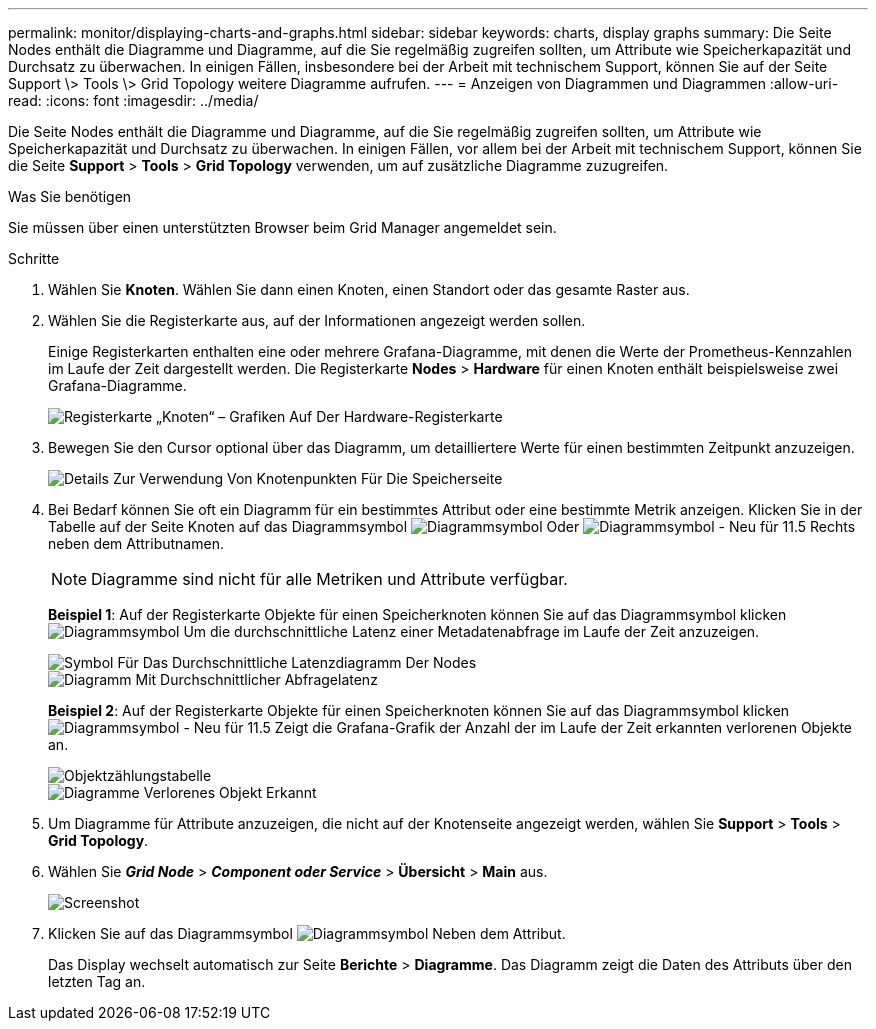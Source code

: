 ---
permalink: monitor/displaying-charts-and-graphs.html 
sidebar: sidebar 
keywords: charts, display graphs 
summary: Die Seite Nodes enthält die Diagramme und Diagramme, auf die Sie regelmäßig zugreifen sollten, um Attribute wie Speicherkapazität und Durchsatz zu überwachen. In einigen Fällen, insbesondere bei der Arbeit mit technischem Support, können Sie auf der Seite Support \> Tools \> Grid Topology weitere Diagramme aufrufen. 
---
= Anzeigen von Diagrammen und Diagrammen
:allow-uri-read: 
:icons: font
:imagesdir: ../media/


[role="lead"]
Die Seite Nodes enthält die Diagramme und Diagramme, auf die Sie regelmäßig zugreifen sollten, um Attribute wie Speicherkapazität und Durchsatz zu überwachen. In einigen Fällen, vor allem bei der Arbeit mit technischem Support, können Sie die Seite *Support* > *Tools* > *Grid Topology* verwenden, um auf zusätzliche Diagramme zuzugreifen.

.Was Sie benötigen
Sie müssen über einen unterstützten Browser beim Grid Manager angemeldet sein.

.Schritte
. Wählen Sie *Knoten*. Wählen Sie dann einen Knoten, einen Standort oder das gesamte Raster aus.
. Wählen Sie die Registerkarte aus, auf der Informationen angezeigt werden sollen.
+
Einige Registerkarten enthalten eine oder mehrere Grafana-Diagramme, mit denen die Werte der Prometheus-Kennzahlen im Laufe der Zeit dargestellt werden. Die Registerkarte *Nodes* > *Hardware* für einen Knoten enthält beispielsweise zwei Grafana-Diagramme.

+
image::../media/nodes_page_hardware_tab_graphs.png[Registerkarte „Knoten“ – Grafiken Auf Der Hardware-Registerkarte]

. Bewegen Sie den Cursor optional über das Diagramm, um detailliertere Werte für einen bestimmten Zeitpunkt anzuzeigen.
+
image::../media/nodes_page_memory_usage_details.png[Details Zur Verwendung Von Knotenpunkten Für Die Speicherseite]

. Bei Bedarf können Sie oft ein Diagramm für ein bestimmtes Attribut oder eine bestimmte Metrik anzeigen. Klicken Sie in der Tabelle auf der Seite Knoten auf das Diagrammsymbol image:../media/icon_chart_new.gif["Diagrammsymbol"] Oder image:../media/icon_chart_new_for_11_5.png["Diagrammsymbol - Neu für 11.5"] Rechts neben dem Attributnamen.
+

NOTE: Diagramme sind nicht für alle Metriken und Attribute verfügbar.

+
*Beispiel 1*: Auf der Registerkarte Objekte für einen Speicherknoten können Sie auf das Diagrammsymbol klicken image:../media/icon_chart_new.gif["Diagrammsymbol"] Um die durchschnittliche Latenz einer Metadatenabfrage im Laufe der Zeit anzuzeigen.

+
image::../media/icon_nodes_average_latency_chart.png[Symbol Für Das Durchschnittliche Latenzdiagramm Der Nodes]

+
image::../media/charts_average_query_latency.png[Diagramm Mit Durchschnittlicher Abfragelatenz]

+
*Beispiel 2*: Auf der Registerkarte Objekte für einen Speicherknoten können Sie auf das Diagrammsymbol klicken image:../media/icon_chart_new_for_11_5.png["Diagrammsymbol - Neu für 11.5"] Zeigt die Grafana-Grafik der Anzahl der im Laufe der Zeit erkannten verlorenen Objekte an.

+
image::../media/object_count_table.png[Objektzählungstabelle]

+
image::../media/charts_lost_object_detected.png[Diagramme Verlorenes Objekt Erkannt]

. Um Diagramme für Attribute anzuzeigen, die nicht auf der Knotenseite angezeigt werden, wählen Sie *Support* > *Tools* > *Grid Topology*.
. Wählen Sie *_Grid Node_* > *_Component oder Service_* > *Übersicht* > *Main* aus.
+
image::../media/nms_chart.gif[Screenshot, der durch umgebenden Text beschrieben wird]

. Klicken Sie auf das Diagrammsymbol image:../media/icon_chart_new.gif["Diagrammsymbol"] Neben dem Attribut.
+
Das Display wechselt automatisch zur Seite *Berichte* > *Diagramme*. Das Diagramm zeigt die Daten des Attributs über den letzten Tag an.


